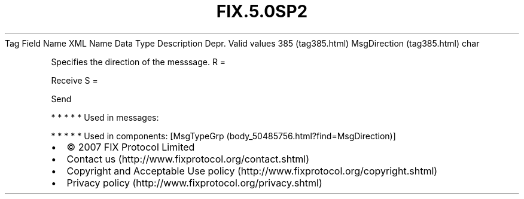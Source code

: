 .TH FIX.5.0SP2 "" "" "Tag #385"
Tag
Field Name
XML Name
Data Type
Description
Depr.
Valid values
385 (tag385.html)
MsgDirection (tag385.html)
char
.PP
Specifies the direction of the messsage.
R
=
.PP
Receive
S
=
.PP
Send
.PP
   *   *   *   *   *
Used in messages:
.PP
   *   *   *   *   *
Used in components:
[MsgTypeGrp (body_50485756.html?find=MsgDirection)]

.PD 0
.P
.PD

.PP
.PP
.IP \[bu] 2
© 2007 FIX Protocol Limited
.IP \[bu] 2
Contact us (http://www.fixprotocol.org/contact.shtml)
.IP \[bu] 2
Copyright and Acceptable Use policy (http://www.fixprotocol.org/copyright.shtml)
.IP \[bu] 2
Privacy policy (http://www.fixprotocol.org/privacy.shtml)
